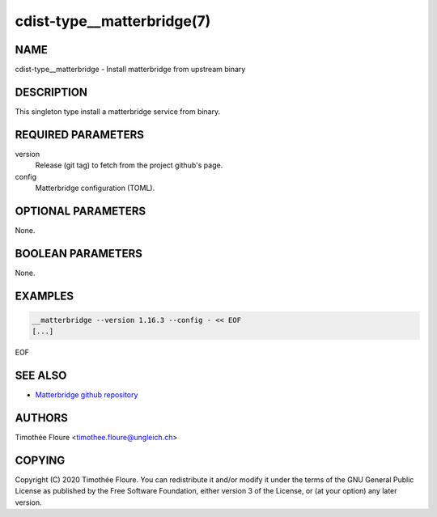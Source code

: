cdist-type__matterbridge(7)
===========================

NAME
----
cdist-type__matterbridge - Install matterbridge from upstream binary


DESCRIPTION
-----------
This singleton type install a matterbridge service from binary.

REQUIRED PARAMETERS
-------------------
version
  Release (git tag) to fetch from the project github's page.

config
  Matterbridge configuration (TOML).

OPTIONAL PARAMETERS
-------------------
None.


BOOLEAN PARAMETERS
------------------
None.


EXAMPLES
--------

.. code-block:: sh

    __matterbridge --version 1.16.3 --config - << EOF
    [...]
EOF


SEE ALSO
--------
- `Matterbridge github repository <https://github.com/42wim/matterbridge>`_


AUTHORS
-------
Timothée Floure <timothee.floure@ungleich.ch>


COPYING
-------
Copyright \(C) 2020 Timothée Floure. You can redistribute it
and/or modify it under the terms of the GNU General Public License as
published by the Free Software Foundation, either version 3 of the
License, or (at your option) any later version.

